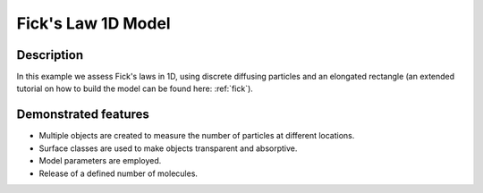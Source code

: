 .. _fickslaw_1d:

===================
Fick's Law 1D Model
===================

Description
===========

In this example we assess Fick's laws in 1D, using discrete diffusing particles and an 
elongated rectangle (an extended tutorial on how to build the model can be found here: :ref:`fick`).

Demonstrated features
=====================

- Multiple objects are created to measure the number of particles at different locations.
- Surface classes are used to make objects transparent and absorptive.
- Model parameters are employed.
- Release of a defined number of molecules.
